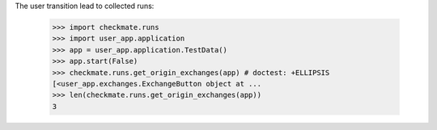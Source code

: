 The user transition lead to collected runs:

    >>> import checkmate.runs
    >>> import user_app.application
    >>> app = user_app.application.TestData()
    >>> app.start(False)
    >>> checkmate.runs.get_origin_exchanges(app) # doctest: +ELLIPSIS
    [<user_app.exchanges.ExchangeButton object at ...
    >>> len(checkmate.runs.get_origin_exchanges(app))
    3


